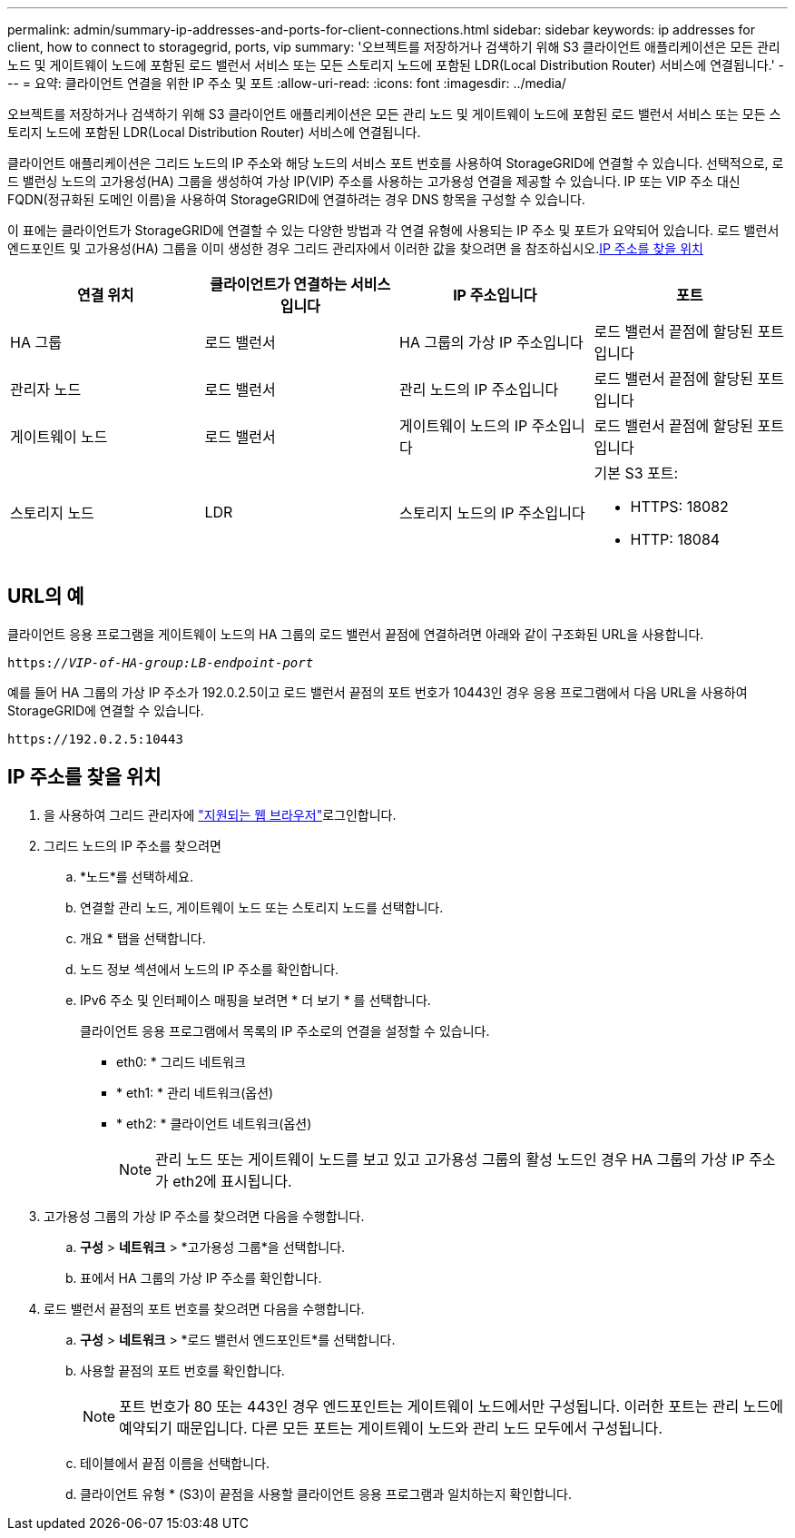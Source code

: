 ---
permalink: admin/summary-ip-addresses-and-ports-for-client-connections.html 
sidebar: sidebar 
keywords: ip addresses for client, how to connect to storagegrid, ports, vip 
summary: '오브젝트를 저장하거나 검색하기 위해 S3 클라이언트 애플리케이션은 모든 관리 노드 및 게이트웨이 노드에 포함된 로드 밸런서 서비스 또는 모든 스토리지 노드에 포함된 LDR(Local Distribution Router) 서비스에 연결됩니다.' 
---
= 요약: 클라이언트 연결을 위한 IP 주소 및 포트
:allow-uri-read: 
:icons: font
:imagesdir: ../media/


[role="lead"]
오브젝트를 저장하거나 검색하기 위해 S3 클라이언트 애플리케이션은 모든 관리 노드 및 게이트웨이 노드에 포함된 로드 밸런서 서비스 또는 모든 스토리지 노드에 포함된 LDR(Local Distribution Router) 서비스에 연결됩니다.

클라이언트 애플리케이션은 그리드 노드의 IP 주소와 해당 노드의 서비스 포트 번호를 사용하여 StorageGRID에 연결할 수 있습니다. 선택적으로, 로드 밸런싱 노드의 고가용성(HA) 그룹을 생성하여 가상 IP(VIP) 주소를 사용하는 고가용성 연결을 제공할 수 있습니다. IP 또는 VIP 주소 대신 FQDN(정규화된 도메인 이름)을 사용하여 StorageGRID에 연결하려는 경우 DNS 항목을 구성할 수 있습니다.

이 표에는 클라이언트가 StorageGRID에 연결할 수 있는 다양한 방법과 각 연결 유형에 사용되는 IP 주소 및 포트가 요약되어 있습니다. 로드 밸런서 엔드포인트 및 고가용성(HA) 그룹을 이미 생성한 경우 그리드 관리자에서 이러한 값을 찾으려면 을 참조하십시오.<<IP 주소를 찾을 위치>>

[cols="1a,1a,1a,1a"]
|===
| 연결 위치 | 클라이언트가 연결하는 서비스입니다 | IP 주소입니다 | 포트 


 a| 
HA 그룹
 a| 
로드 밸런서
 a| 
HA 그룹의 가상 IP 주소입니다
 a| 
로드 밸런서 끝점에 할당된 포트입니다



 a| 
관리자 노드
 a| 
로드 밸런서
 a| 
관리 노드의 IP 주소입니다
 a| 
로드 밸런서 끝점에 할당된 포트입니다



 a| 
게이트웨이 노드
 a| 
로드 밸런서
 a| 
게이트웨이 노드의 IP 주소입니다
 a| 
로드 밸런서 끝점에 할당된 포트입니다



 a| 
스토리지 노드
 a| 
LDR
 a| 
스토리지 노드의 IP 주소입니다
 a| 
기본 S3 포트:

* HTTPS: 18082
* HTTP: 18084


|===


== URL의 예

클라이언트 응용 프로그램을 게이트웨이 노드의 HA 그룹의 로드 밸런서 끝점에 연결하려면 아래와 같이 구조화된 URL을 사용합니다.

`https://_VIP-of-HA-group:LB-endpoint-port_`

예를 들어 HA 그룹의 가상 IP 주소가 192.0.2.5이고 로드 밸런서 끝점의 포트 번호가 10443인 경우 응용 프로그램에서 다음 URL을 사용하여 StorageGRID에 연결할 수 있습니다.

`\https://192.0.2.5:10443`



== IP 주소를 찾을 위치

. 을 사용하여 그리드 관리자에 link:../admin/web-browser-requirements.html["지원되는 웹 브라우저"]로그인합니다.
. 그리드 노드의 IP 주소를 찾으려면
+
.. *노드*를 선택하세요.
.. 연결할 관리 노드, 게이트웨이 노드 또는 스토리지 노드를 선택합니다.
.. 개요 * 탭을 선택합니다.
.. 노드 정보 섹션에서 노드의 IP 주소를 확인합니다.
.. IPv6 주소 및 인터페이스 매핑을 보려면 * 더 보기 * 를 선택합니다.
+
클라이언트 응용 프로그램에서 목록의 IP 주소로의 연결을 설정할 수 있습니다.

+
*** eth0: * 그리드 네트워크
*** * eth1: * 관리 네트워크(옵션)
*** * eth2: * 클라이언트 네트워크(옵션)
+

NOTE: 관리 노드 또는 게이트웨이 노드를 보고 있고 고가용성 그룹의 활성 노드인 경우 HA 그룹의 가상 IP 주소가 eth2에 표시됩니다.





. 고가용성 그룹의 가상 IP 주소를 찾으려면 다음을 수행합니다.
+
.. *구성* > *네트워크* > *고가용성 그룹*을 선택합니다.
.. 표에서 HA 그룹의 가상 IP 주소를 확인합니다.


. 로드 밸런서 끝점의 포트 번호를 찾으려면 다음을 수행합니다.
+
.. *구성* > *네트워크* > *로드 밸런서 엔드포인트*를 선택합니다.
.. 사용할 끝점의 포트 번호를 확인합니다.
+

NOTE: 포트 번호가 80 또는 443인 경우 엔드포인트는 게이트웨이 노드에서만 구성됩니다. 이러한 포트는 관리 노드에 예약되기 때문입니다. 다른 모든 포트는 게이트웨이 노드와 관리 노드 모두에서 구성됩니다.

.. 테이블에서 끝점 이름을 선택합니다.
.. 클라이언트 유형 * (S3)이 끝점을 사용할 클라이언트 응용 프로그램과 일치하는지 확인합니다.



